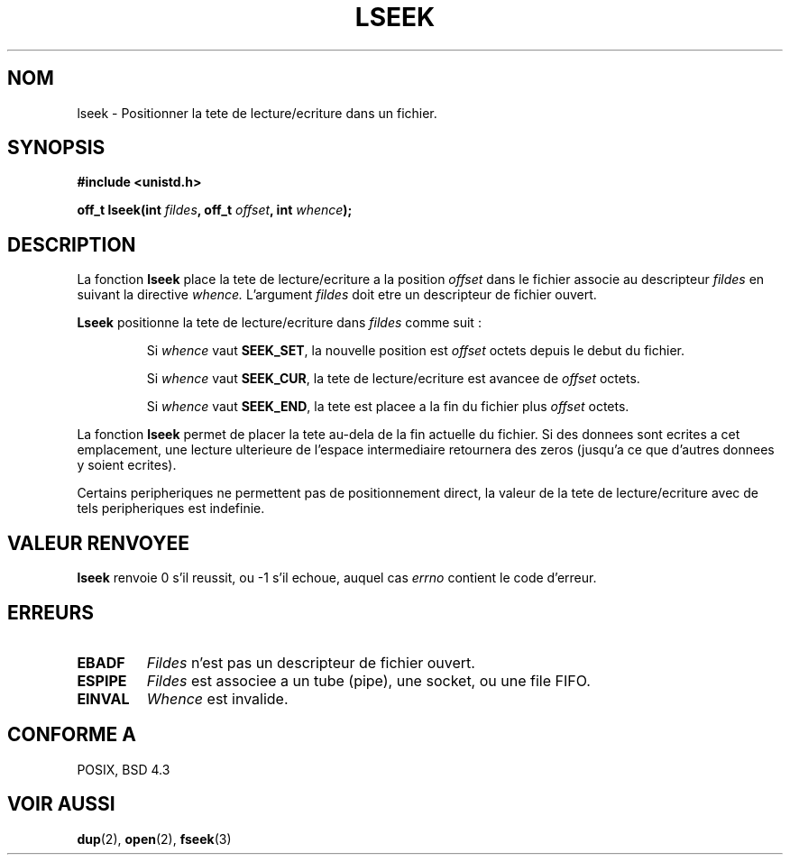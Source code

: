 .\" Copyright (c) 1980, 1991 Regents of the University of California.
.\" All rights reserved.
.\"
.\" Redistribution and use in source and binary forms, with or without
.\" modification, are permitted provided that the following conditions
.\" are met:
.\" 1. Redistributions of source code must retain the above copyright
.\"    notice, this list of conditions and the following disclaimer.
.\" 2. Redistributions in binary form must reproduce the above copyright
.\"    notice, this list of conditions and the following disclaimer in the
.\"    documentation and/or other materials provided with the distribution.
.\" 3. All advertising materials mentioning features or use of this software
.\"    must display the following acknowledgement:
.\"	This product includes software developed by the University of
.\"	California, Berkeley and its contributors.
.\" 4. Neither the name of the University nor the names of its contributors
.\"    may be used to endorse or promote products derived from this software
.\"    without specific prior written permission.
.\"
.\" THIS SOFTWARE IS PROVIDED BY THE REGENTS AND CONTRIBUTORS ``AS IS'' AND
.\" ANY EXPRESS OR IMPLIED WARRANTIES, INCLUDING, BUT NOT LIMITED TO, THE
.\" IMPLIED WARRANTIES OF MERCHANTABILITY AND FITNESS FOR A PARTICULAR PURPOSE
.\" ARE DISCLAIMED.  IN NO EVENT SHALL THE REGENTS OR CONTRIBUTORS BE LIABLE
.\" FOR ANY DIRECT, INDIRECT, INCIDENTAL, SPECIAL, EXEMPLARY, OR CONSEQUENTIAL
.\" DAMAGES (INCLUDING, BUT NOT LIMITED TO, PROCUREMENT OF SUBSTITUTE GOODS
.\" OR SERVICES; LOSS OF USE, DATA, OR PROFITS; OR BUSINESS INTERRUPTION)
.\" HOWEVER CAUSED AND ON ANY THEORY OF LIABILITY, WHETHER IN CONTRACT, STRICT
.\" LIABILITY, OR TORT (INCLUDING NEGLIGENCE OR OTHERWISE) ARISING IN ANY WAY
.\" OUT OF THE USE OF THIS SOFTWARE, EVEN IF ADVISED OF THE POSSIBILITY OF
.\" SUCH DAMAGE.
.\"
.\"     @(#)lseek.2	6.5 (Berkeley) 3/10/91
.\"
.\" Modified Fri Jul 23 22:17:00 1993 by Rik Faith (faith@cs.unc.edu)
.\" Modified 10 June 1995 by Andries Brouwer (aeb@cwi.nl)
.\"
.\" 
.\" Traduction  10/10/1996 Christophe BLAESS (ccb@club-internet.fr)
.\" 
.TH LSEEK 2 "10 Octobre 1996" "Linux 1.2.9" "Manuel du programmeur Linux"
.SH NOM
lseek \- Positionner la tete de lecture/ecriture dans un fichier.
.SH SYNOPSIS
.B #include <unistd.h>
.sp
.BI "off_t lseek(int " fildes ", off_t " offset ", int " whence );
.SH DESCRIPTION
La fonction
.B lseek
place la tete de lecture/ecriture
a la position
.I offset
dans le fichier associe au descripteur
.I fildes
en suivant la directive
.IR  whence.
L'argument
.I fildes
doit etre un descripteur de fichier ouvert.

.B Lseek
positionne la tete de lecture/ecriture dans
.I fildes
comme suit :
.RS
.sp
Si
.I whence
vaut
.BR SEEK_SET ,
la nouvelle position est 
.I offset
octets depuis le debut du fichier.

Si
.I whence
vaut
.BR SEEK_CUR ,
la tete de lecture/ecriture est avancee de
.I offset
octets.

Si
.I whence
vaut
.BR SEEK_END ,
la tete est placee a la fin du fichier plus
.I offset
octets.
.RE

La fonction
.B lseek
permet de placer la tete au\-dela de la fin actuelle du fichier.
Si des donnees sont ecrites a cet emplacement, une lecture ulterieure
de l'espace intermediaire retournera des zeros (jusqu'a ce que
d'autres donnees y soient ecrites).

Certains peripheriques ne permettent pas de positionnement direct,
la valeur de la tete de lecture/ecriture avec de tels peripheriques est indefinie.
.SH "VALEUR RENVOYEE"
.B lseek
renvoie 0 s'il reussit, ou \-1 s'il echoue, auquel cas
.I errno
contient le code d'erreur.
.SH ERREURS
.TP
.B EBADF
.I Fildes
n'est pas un descripteur de fichier ouvert.
.TP
.B ESPIPE
.I Fildes
est associee a un tube (pipe), une socket, ou une file FIFO.
.TP
.B EINVAL
.I Whence
est invalide.
.SH "CONFORME A"
POSIX, BSD 4.3
.SH "VOIR AUSSI"
.BR dup "(2), " open "(2), " fseek (3)
